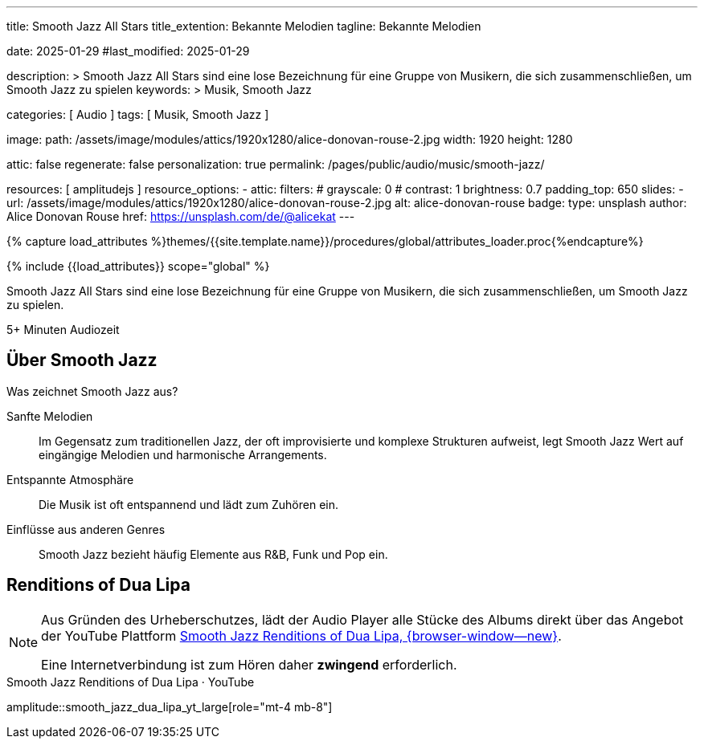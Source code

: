 ---
title:                                  Smooth Jazz All Stars 
title_extention:                        Bekannte Melodien
tagline:                                Bekannte Melodien

date:                                   2025-01-29
#last_modified:                         2025-01-29

description: >
                                        Smooth Jazz All Stars sind eine lose Bezeichnung
                                        für eine Gruppe von Musikern, die sich zusammenschließen,
                                        um Smooth Jazz zu spielen
keywords: >
                                        Musik, Smooth Jazz 

categories:                             [ Audio ]
tags:                                   [ Musik, Smooth Jazz ]

image:
  path:                                 /assets/image/modules/attics/1920x1280/alice-donovan-rouse-2.jpg
  width:                                1920
  height:                               1280

attic:                                  false
regenerate:                             false
personalization:                        true
permalink:                              /pages/public/audio/music/smooth-jazz/

resources:                              [ amplitudejs ]
resource_options:
  - attic:
      filters:
#       grayscale:                      0
#       contrast:                       1
        brightness:                     0.7  
      padding_top:                      650
      slides:
        - url:                          /assets/image/modules/attics/1920x1280/alice-donovan-rouse-2.jpg
          alt:                          alice-donovan-rouse
          badge:
            type:                       unsplash
            author:                     Alice Donovan Rouse
            href:                       https://unsplash.com/de/@alicekat
---

// Page Initializer
// =============================================================================
// Enable the Liquid Preprocessor
:page-liquid:

// Set (local) page attributes here
// -----------------------------------------------------------------------------
// :page--attr:                         <attr-value>

//  Load Liquid procedures
// -----------------------------------------------------------------------------
{% capture load_attributes %}themes/{{site.template.name}}/procedures/global/attributes_loader.proc{%endcapture%}

// Load page attributes
// -----------------------------------------------------------------------------
{% include {{load_attributes}} scope="global" %}


// Page content
// ~~~~~~~~~~~~~~~~~~~~~~~~~~~~~~~~~~~~~~~~~~~~~~~~~~~~~~~~~~~~~~~~~~~~~~~~~~~~~
[role="dropcap"]
Smooth Jazz All Stars sind eine lose Bezeichnung für eine Gruppe von Musikern,
die sich zusammenschließen, um Smooth Jazz zu spielen.

++++
<div class="video-title">
  <i class="mdib mdi-bs-primary mdib-clock mdib-24px mr-2"></i>
  5+ Minuten Audiozeit
</div>
++++

// Include sub-documents (if any)
// -----------------------------------------------------------------------------
[role="mt-5"]
== Über Smooth Jazz

Was zeichnet Smooth Jazz aus?

Sanfte Melodien::
Im Gegensatz zum traditionellen Jazz, der oft improvisierte und komplexe
Strukturen aufweist, legt Smooth Jazz Wert auf eingängige Melodien und
harmonische Arrangements.

Entspannte Atmosphäre::
Die Musik ist oft entspannend und lädt zum Zuhören ein.

Einflüsse aus anderen Genres::
Smooth Jazz bezieht häufig Elemente aus R&B, Funk und Pop ein.

[role="mt-4 mb-5"]
== Renditions of Dua Lipa

[NOTE]
====
Aus Gründen des Urheberschutzes, lädt der Audio Player alle Stücke des Albums
direkt über das Angebot der YouTube Plattform
link://youtube.com/playlist?list=OLAK5uy_lhit5tCDBcSM7swIQntwePlXkUVitzgzM[Smooth Jazz Renditions of Dua Lipa, {browser-window--new}].

Eine Internetverbindung ist zum Hören daher *zwingend* erforderlich.
====

.Smooth Jazz Renditions of Dua Lipa · YouTube
amplitude::smooth_jazz_dua_lipa_yt_large[role="mt-4 mb-8"]

